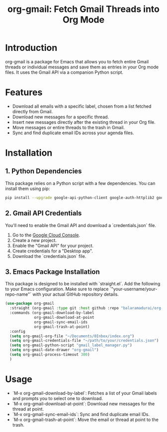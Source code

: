#+TITLE: org-gmail: Fetch Gmail Threads into Org Mode

* Introduction

org-gmail is a package for Emacs that allows you to fetch entire Gmail threads or individual messages and save them as entries in your Org mode files. It uses the Gmail API via a companion Python script.

* Features

- Download all emails with a specific label, chosen from a list fetched directly from Gmail.
- Download new messages for a specific thread.
- Insert new messages directly after the existing thread in your Org file.
- Move messages or entire threads to the trash in Gmail.
- Sync and find duplicate email IDs across your agenda files.

* Installation

** 1. Python Dependencies

This package relies on a Python script with a few dependencies. You can install them using pip:

#+BEGIN_SRC sh
pip install --upgrade google-api-python-client google-auth-httplib2 google-auth-oauthlib html2text pytz
#+END_SRC

** 2. Gmail API Credentials

You'll need to enable the Gmail API and download a `credentials.json` file.

1. Go to the [[https://console.developers.google.com/][Google Cloud Console]].
2. Create a new project.
3. Enable the "Gmail API" for your project.
4. Create credentials for a "Desktop app".
5. Download the `credentials.json` file.

** 3. Emacs Package Installation

This package is designed to be installed with `straight.el`. Add the following to your Emacs configuration. Make sure to replace `"your-username/your-repo-name"` with your actual GitHub repository details.

#+BEGIN_SRC emacs-lisp
  (use-package org-gmail
    :straight (org-gmail :type git :host github :repo "balaramadurai/org-gmail")
    :commands (org-gmail-download-by-label
               org-gmail-download-at-point
               org-gmail-sync-email-ids
               org-gmail-trash-at-point)
    :config
    (setq org-gmail-org-file "~/Documents/0Inbox/index.org")
    (setq org-gmail-credentials-file "~/path/to/your/credentials.json")
    (setq org-gmail-python-script "gmail_label_manager.py")
    (setq org-gmail-date-drawer "org-gmail")
    (setq org-gmail-process-timeout 300)
    )
#+END_SRC

* Usage

- `M-x org-gmail-download-by-label`: Fetches a list of your Gmail labels and prompts you to select one to download.
- `M-x org-gmail-download-at-point`: Download new messages for the thread at point.
- `M-x org-gmail-sync-email-ids`: Sync and find duplicate email IDs.
- `M-x org-gmail-trash-at-point`: Move the email or thread at point to the trash.
